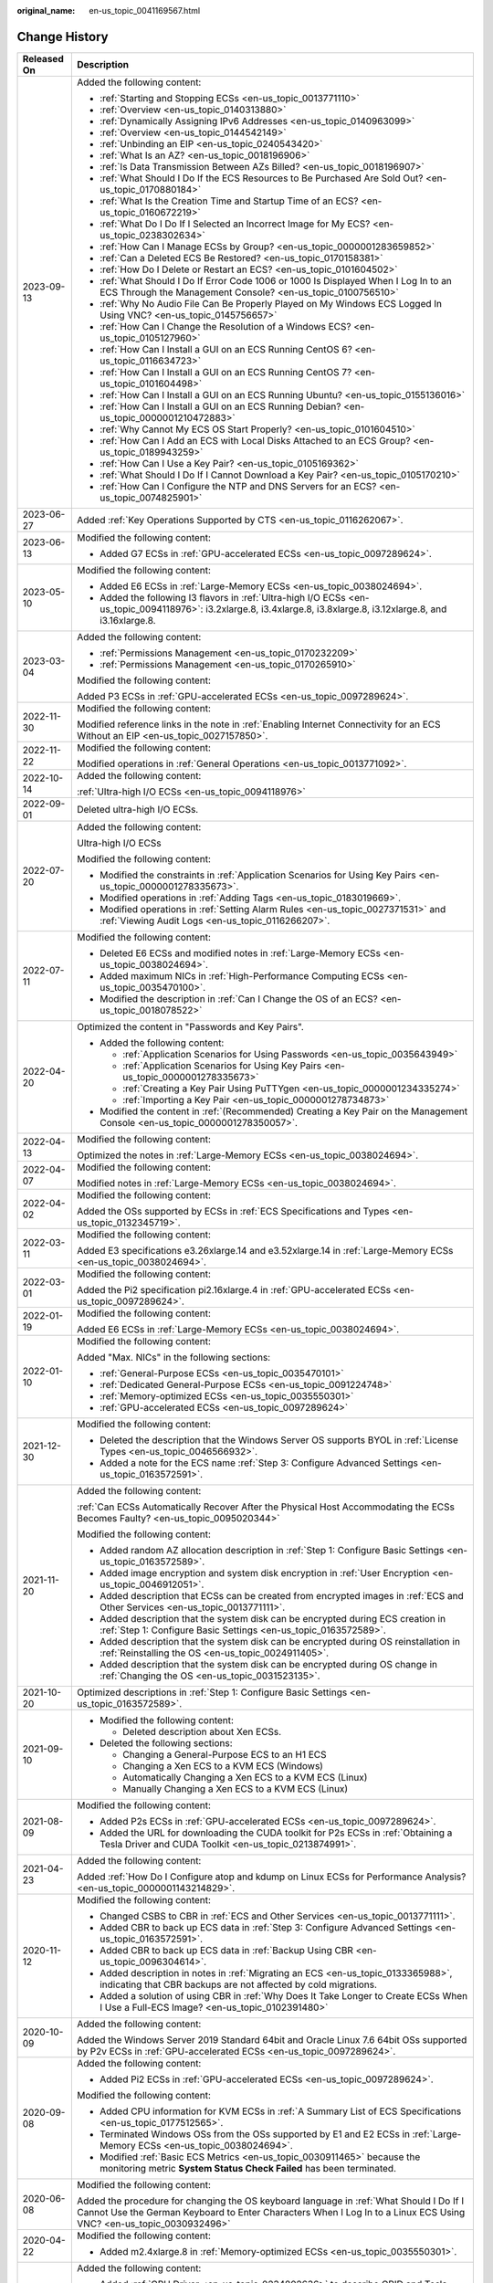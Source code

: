 :original_name: en-us_topic_0041169567.html

.. _en-us_topic_0041169567:

Change History
==============

+-----------------------------------+--------------------------------------------------------------------------------------------------------------------------------------------------------------------------------------------------------------------------------------------------------------------------------------+
| Released On                       | Description                                                                                                                                                                                                                                                                          |
+===================================+======================================================================================================================================================================================================================================================================================+
| 2023-09-13                        | Added the following content:                                                                                                                                                                                                                                                         |
|                                   |                                                                                                                                                                                                                                                                                      |
|                                   | -  :ref:`Starting and Stopping ECSs <en-us_topic_0013771110>`                                                                                                                                                                                                                        |
|                                   | -  :ref:`Overview <en-us_topic_0140313880>`                                                                                                                                                                                                                                          |
|                                   | -  :ref:`Dynamically Assigning IPv6 Addresses <en-us_topic_0140963099>`                                                                                                                                                                                                              |
|                                   | -  :ref:`Overview <en-us_topic_0144542149>`                                                                                                                                                                                                                                          |
|                                   | -  :ref:`Unbinding an EIP <en-us_topic_0240543420>`                                                                                                                                                                                                                                  |
|                                   | -  :ref:`What Is an AZ? <en-us_topic_0018196906>`                                                                                                                                                                                                                                    |
|                                   | -  :ref:`Is Data Transmission Between AZs Billed? <en-us_topic_0018196907>`                                                                                                                                                                                                          |
|                                   | -  :ref:`What Should I Do If the ECS Resources to Be Purchased Are Sold Out? <en-us_topic_0170880184>`                                                                                                                                                                               |
|                                   | -  :ref:`What Is the Creation Time and Startup Time of an ECS? <en-us_topic_0160672219>`                                                                                                                                                                                             |
|                                   | -  :ref:`What Do I Do If I Selected an Incorrect Image for My ECS? <en-us_topic_0238302634>`                                                                                                                                                                                         |
|                                   | -  :ref:`How Can I Manage ECSs by Group? <en-us_topic_0000001283659852>`                                                                                                                                                                                                             |
|                                   | -  :ref:`Can a Deleted ECS Be Restored? <en-us_topic_0170158381>`                                                                                                                                                                                                                    |
|                                   | -  :ref:`How Do I Delete or Restart an ECS? <en-us_topic_0101604502>`                                                                                                                                                                                                                |
|                                   | -  :ref:`What Should I Do If Error Code 1006 or 1000 Is Displayed When I Log In to an ECS Through the Management Console? <en-us_topic_0100756510>`                                                                                                                                  |
|                                   | -  :ref:`Why No Audio File Can Be Properly Played on My Windows ECS Logged In Using VNC? <en-us_topic_0145756657>`                                                                                                                                                                   |
|                                   | -  :ref:`How Can I Change the Resolution of a Windows ECS? <en-us_topic_0105127960>`                                                                                                                                                                                                 |
|                                   | -  :ref:`How Can I Install a GUI on an ECS Running CentOS 6? <en-us_topic_0116634723>`                                                                                                                                                                                               |
|                                   | -  :ref:`How Can I Install a GUI on an ECS Running CentOS 7? <en-us_topic_0101604498>`                                                                                                                                                                                               |
|                                   | -  :ref:`How Can I Install a GUI on an ECS Running Ubuntu? <en-us_topic_0155136016>`                                                                                                                                                                                                 |
|                                   | -  :ref:`How Can I Install a GUI on an ECS Running Debian? <en-us_topic_0000001210472883>`                                                                                                                                                                                           |
|                                   | -  :ref:`Why Cannot My ECS OS Start Properly? <en-us_topic_0101604510>`                                                                                                                                                                                                              |
|                                   | -  :ref:`How Can I Add an ECS with Local Disks Attached to an ECS Group? <en-us_topic_0189943259>`                                                                                                                                                                                   |
|                                   | -  :ref:`How Can I Use a Key Pair? <en-us_topic_0105169362>`                                                                                                                                                                                                                         |
|                                   | -  :ref:`What Should I Do If I Cannot Download a Key Pair? <en-us_topic_0105170210>`                                                                                                                                                                                                 |
|                                   | -  :ref:`How Can I Configure the NTP and DNS Servers for an ECS? <en-us_topic_0074825901>`                                                                                                                                                                                           |
+-----------------------------------+--------------------------------------------------------------------------------------------------------------------------------------------------------------------------------------------------------------------------------------------------------------------------------------+
| 2023-06-27                        | Added :ref:`Key Operations Supported by CTS <en-us_topic_0116262067>`.                                                                                                                                                                                                               |
+-----------------------------------+--------------------------------------------------------------------------------------------------------------------------------------------------------------------------------------------------------------------------------------------------------------------------------------+
| 2023-06-13                        | Modified the following content:                                                                                                                                                                                                                                                      |
|                                   |                                                                                                                                                                                                                                                                                      |
|                                   | -  Added G7 ECSs in :ref:`GPU-accelerated ECSs <en-us_topic_0097289624>`.                                                                                                                                                                                                            |
+-----------------------------------+--------------------------------------------------------------------------------------------------------------------------------------------------------------------------------------------------------------------------------------------------------------------------------------+
| 2023-05-10                        | Modified the following content:                                                                                                                                                                                                                                                      |
|                                   |                                                                                                                                                                                                                                                                                      |
|                                   | -  Added E6 ECSs in :ref:`Large-Memory ECSs <en-us_topic_0038024694>`.                                                                                                                                                                                                               |
|                                   | -  Added the following I3 flavors in :ref:`Ultra-high I/O ECSs <en-us_topic_0094118976>`: i3.2xlarge.8, i3.4xlarge.8, i3.8xlarge.8, i3.12xlarge.8, and i3.16xlarge.8.                                                                                                                |
+-----------------------------------+--------------------------------------------------------------------------------------------------------------------------------------------------------------------------------------------------------------------------------------------------------------------------------------+
| 2023-03-04                        | Added the following content:                                                                                                                                                                                                                                                         |
|                                   |                                                                                                                                                                                                                                                                                      |
|                                   | -  :ref:`Permissions Management <en-us_topic_0170232209>`                                                                                                                                                                                                                            |
|                                   | -  :ref:`Permissions Management <en-us_topic_0170265910>`                                                                                                                                                                                                                            |
|                                   |                                                                                                                                                                                                                                                                                      |
|                                   | Modified the following content:                                                                                                                                                                                                                                                      |
|                                   |                                                                                                                                                                                                                                                                                      |
|                                   | Added P3 ECSs in :ref:`GPU-accelerated ECSs <en-us_topic_0097289624>`.                                                                                                                                                                                                               |
+-----------------------------------+--------------------------------------------------------------------------------------------------------------------------------------------------------------------------------------------------------------------------------------------------------------------------------------+
| 2022-11-30                        | Modified the following content:                                                                                                                                                                                                                                                      |
|                                   |                                                                                                                                                                                                                                                                                      |
|                                   | Modified reference links in the note in :ref:`Enabling Internet Connectivity for an ECS Without an EIP <en-us_topic_0027157850>`.                                                                                                                                                    |
+-----------------------------------+--------------------------------------------------------------------------------------------------------------------------------------------------------------------------------------------------------------------------------------------------------------------------------------+
| 2022-11-22                        | Modified the following content:                                                                                                                                                                                                                                                      |
|                                   |                                                                                                                                                                                                                                                                                      |
|                                   | Modified operations in :ref:`General Operations <en-us_topic_0013771092>`.                                                                                                                                                                                                           |
+-----------------------------------+--------------------------------------------------------------------------------------------------------------------------------------------------------------------------------------------------------------------------------------------------------------------------------------+
| 2022-10-14                        | Added the following content:                                                                                                                                                                                                                                                         |
|                                   |                                                                                                                                                                                                                                                                                      |
|                                   | :ref:`Ultra-high I/O ECSs <en-us_topic_0094118976>`                                                                                                                                                                                                                                  |
+-----------------------------------+--------------------------------------------------------------------------------------------------------------------------------------------------------------------------------------------------------------------------------------------------------------------------------------+
| 2022-09-01                        | Deleted ultra-high I/O ECSs.                                                                                                                                                                                                                                                         |
+-----------------------------------+--------------------------------------------------------------------------------------------------------------------------------------------------------------------------------------------------------------------------------------------------------------------------------------+
| 2022-07-20                        | Added the following content:                                                                                                                                                                                                                                                         |
|                                   |                                                                                                                                                                                                                                                                                      |
|                                   | Ultra-high I/O ECSs                                                                                                                                                                                                                                                                  |
|                                   |                                                                                                                                                                                                                                                                                      |
|                                   | Modified the following content:                                                                                                                                                                                                                                                      |
|                                   |                                                                                                                                                                                                                                                                                      |
|                                   | -  Modified the constraints in :ref:`Application Scenarios for Using Key Pairs <en-us_topic_0000001278335673>`.                                                                                                                                                                      |
|                                   | -  Modified operations in :ref:`Adding Tags <en-us_topic_0183019669>`.                                                                                                                                                                                                               |
|                                   | -  Modified operations in :ref:`Setting Alarm Rules <en-us_topic_0027371531>` and :ref:`Viewing Audit Logs <en-us_topic_0116266207>`.                                                                                                                                                |
+-----------------------------------+--------------------------------------------------------------------------------------------------------------------------------------------------------------------------------------------------------------------------------------------------------------------------------------+
| 2022-07-11                        | Modified the following content:                                                                                                                                                                                                                                                      |
|                                   |                                                                                                                                                                                                                                                                                      |
|                                   | -  Deleted E6 ECSs and modified notes in :ref:`Large-Memory ECSs <en-us_topic_0038024694>`.                                                                                                                                                                                          |
|                                   | -  Added maximum NICs in :ref:`High-Performance Computing ECSs <en-us_topic_0035470100>`.                                                                                                                                                                                            |
|                                   | -  Modified the description in :ref:`Can I Change the OS of an ECS? <en-us_topic_0018078522>`                                                                                                                                                                                        |
+-----------------------------------+--------------------------------------------------------------------------------------------------------------------------------------------------------------------------------------------------------------------------------------------------------------------------------------+
| 2022-04-20                        | Optimized the content in "Passwords and Key Pairs".                                                                                                                                                                                                                                  |
|                                   |                                                                                                                                                                                                                                                                                      |
|                                   | -  Added the following content:                                                                                                                                                                                                                                                      |
|                                   |                                                                                                                                                                                                                                                                                      |
|                                   |    -  :ref:`Application Scenarios for Using Passwords <en-us_topic_0035643949>`                                                                                                                                                                                                      |
|                                   |    -  :ref:`Application Scenarios for Using Key Pairs <en-us_topic_0000001278335673>`                                                                                                                                                                                                |
|                                   |    -  :ref:`Creating a Key Pair Using PuTTYgen <en-us_topic_0000001234335274>`                                                                                                                                                                                                       |
|                                   |    -  :ref:`Importing a Key Pair <en-us_topic_0000001278734873>`                                                                                                                                                                                                                     |
|                                   |                                                                                                                                                                                                                                                                                      |
|                                   | -  Modified the content in :ref:`(Recommended) Creating a Key Pair on the Management Console <en-us_topic_0000001278350057>`.                                                                                                                                                        |
+-----------------------------------+--------------------------------------------------------------------------------------------------------------------------------------------------------------------------------------------------------------------------------------------------------------------------------------+
| 2022-04-13                        | Modified the following content:                                                                                                                                                                                                                                                      |
|                                   |                                                                                                                                                                                                                                                                                      |
|                                   | Optimized the notes in :ref:`Large-Memory ECSs <en-us_topic_0038024694>`.                                                                                                                                                                                                            |
+-----------------------------------+--------------------------------------------------------------------------------------------------------------------------------------------------------------------------------------------------------------------------------------------------------------------------------------+
| 2022-04-07                        | Modified the following content:                                                                                                                                                                                                                                                      |
|                                   |                                                                                                                                                                                                                                                                                      |
|                                   | Modified notes in :ref:`Large-Memory ECSs <en-us_topic_0038024694>`.                                                                                                                                                                                                                 |
+-----------------------------------+--------------------------------------------------------------------------------------------------------------------------------------------------------------------------------------------------------------------------------------------------------------------------------------+
| 2022-04-02                        | Modified the following content:                                                                                                                                                                                                                                                      |
|                                   |                                                                                                                                                                                                                                                                                      |
|                                   | Added the OSs supported by ECSs in :ref:`ECS Specifications and Types <en-us_topic_0132345719>`.                                                                                                                                                                                     |
+-----------------------------------+--------------------------------------------------------------------------------------------------------------------------------------------------------------------------------------------------------------------------------------------------------------------------------------+
| 2022-03-11                        | Modified the following content:                                                                                                                                                                                                                                                      |
|                                   |                                                                                                                                                                                                                                                                                      |
|                                   | Added E3 specifications e3.26xlarge.14 and e3.52xlarge.14 in :ref:`Large-Memory ECSs <en-us_topic_0038024694>`.                                                                                                                                                                      |
+-----------------------------------+--------------------------------------------------------------------------------------------------------------------------------------------------------------------------------------------------------------------------------------------------------------------------------------+
| 2022-03-01                        | Modified the following content:                                                                                                                                                                                                                                                      |
|                                   |                                                                                                                                                                                                                                                                                      |
|                                   | Added the Pi2 specification pi2.16xlarge.4 in :ref:`GPU-accelerated ECSs <en-us_topic_0097289624>`.                                                                                                                                                                                  |
+-----------------------------------+--------------------------------------------------------------------------------------------------------------------------------------------------------------------------------------------------------------------------------------------------------------------------------------+
| 2022-01-19                        | Modified the following content:                                                                                                                                                                                                                                                      |
|                                   |                                                                                                                                                                                                                                                                                      |
|                                   | Added E6 ECSs in :ref:`Large-Memory ECSs <en-us_topic_0038024694>`.                                                                                                                                                                                                                  |
+-----------------------------------+--------------------------------------------------------------------------------------------------------------------------------------------------------------------------------------------------------------------------------------------------------------------------------------+
| 2022-01-10                        | Modified the following content:                                                                                                                                                                                                                                                      |
|                                   |                                                                                                                                                                                                                                                                                      |
|                                   | Added "Max. NICs" in the following sections:                                                                                                                                                                                                                                         |
|                                   |                                                                                                                                                                                                                                                                                      |
|                                   | -  :ref:`General-Purpose ECSs <en-us_topic_0035470101>`                                                                                                                                                                                                                              |
|                                   | -  :ref:`Dedicated General-Purpose ECSs <en-us_topic_0091224748>`                                                                                                                                                                                                                    |
|                                   | -  :ref:`Memory-optimized ECSs <en-us_topic_0035550301>`                                                                                                                                                                                                                             |
|                                   | -  :ref:`GPU-accelerated ECSs <en-us_topic_0097289624>`                                                                                                                                                                                                                              |
+-----------------------------------+--------------------------------------------------------------------------------------------------------------------------------------------------------------------------------------------------------------------------------------------------------------------------------------+
| 2021-12-30                        | Modified the following content:                                                                                                                                                                                                                                                      |
|                                   |                                                                                                                                                                                                                                                                                      |
|                                   | -  Deleted the description that the Windows Server OS supports BYOL in :ref:`License Types <en-us_topic_0046566932>`.                                                                                                                                                                |
|                                   | -  Added a note for the ECS name :ref:`Step 3: Configure Advanced Settings <en-us_topic_0163572591>`.                                                                                                                                                                                |
+-----------------------------------+--------------------------------------------------------------------------------------------------------------------------------------------------------------------------------------------------------------------------------------------------------------------------------------+
| 2021-11-20                        | Added the following content:                                                                                                                                                                                                                                                         |
|                                   |                                                                                                                                                                                                                                                                                      |
|                                   | :ref:`Can ECSs Automatically Recover After the Physical Host Accommodating the ECSs Becomes Faulty? <en-us_topic_0095020344>`                                                                                                                                                        |
|                                   |                                                                                                                                                                                                                                                                                      |
|                                   | Modified the following content:                                                                                                                                                                                                                                                      |
|                                   |                                                                                                                                                                                                                                                                                      |
|                                   | -  Added random AZ allocation description in :ref:`Step 1: Configure Basic Settings <en-us_topic_0163572589>`.                                                                                                                                                                       |
|                                   | -  Added image encryption and system disk encryption in :ref:`User Encryption <en-us_topic_0046912051>`.                                                                                                                                                                             |
|                                   | -  Added description that ECSs can be created from encrypted images in :ref:`ECS and Other Services <en-us_topic_0013771111>`.                                                                                                                                                       |
|                                   | -  Added description that the system disk can be encrypted during ECS creation in :ref:`Step 1: Configure Basic Settings <en-us_topic_0163572589>`.                                                                                                                                  |
|                                   | -  Added description that the system disk can be encrypted during OS reinstallation in :ref:`Reinstalling the OS <en-us_topic_0024911405>`.                                                                                                                                          |
|                                   | -  Added description that the system disk can be encrypted during OS change in :ref:`Changing the OS <en-us_topic_0031523135>`.                                                                                                                                                      |
+-----------------------------------+--------------------------------------------------------------------------------------------------------------------------------------------------------------------------------------------------------------------------------------------------------------------------------------+
| 2021-10-20                        | Optimized descriptions in :ref:`Step 1: Configure Basic Settings <en-us_topic_0163572589>`.                                                                                                                                                                                          |
+-----------------------------------+--------------------------------------------------------------------------------------------------------------------------------------------------------------------------------------------------------------------------------------------------------------------------------------+
| 2021-09-10                        | -  Modified the following content:                                                                                                                                                                                                                                                   |
|                                   |                                                                                                                                                                                                                                                                                      |
|                                   |    -  Deleted description about Xen ECSs.                                                                                                                                                                                                                                            |
|                                   |                                                                                                                                                                                                                                                                                      |
|                                   | -  Deleted the following sections:                                                                                                                                                                                                                                                   |
|                                   |                                                                                                                                                                                                                                                                                      |
|                                   |    -  Changing a General-Purpose ECS to an H1 ECS                                                                                                                                                                                                                                    |
|                                   |    -  Changing a Xen ECS to a KVM ECS (Windows)                                                                                                                                                                                                                                      |
|                                   |    -  Automatically Changing a Xen ECS to a KVM ECS (Linux)                                                                                                                                                                                                                          |
|                                   |    -  Manually Changing a Xen ECS to a KVM ECS (Linux)                                                                                                                                                                                                                               |
+-----------------------------------+--------------------------------------------------------------------------------------------------------------------------------------------------------------------------------------------------------------------------------------------------------------------------------------+
| 2021-08-09                        | Modified the following content:                                                                                                                                                                                                                                                      |
|                                   |                                                                                                                                                                                                                                                                                      |
|                                   | -  Added P2s ECSs in :ref:`GPU-accelerated ECSs <en-us_topic_0097289624>`.                                                                                                                                                                                                           |
|                                   | -  Added the URL for downloading the CUDA toolkit for P2s ECSs in :ref:`Obtaining a Tesla Driver and CUDA Toolkit <en-us_topic_0213874991>`.                                                                                                                                         |
+-----------------------------------+--------------------------------------------------------------------------------------------------------------------------------------------------------------------------------------------------------------------------------------------------------------------------------------+
| 2021-04-23                        | Added the following content:                                                                                                                                                                                                                                                         |
|                                   |                                                                                                                                                                                                                                                                                      |
|                                   | Added :ref:`How Do I Configure atop and kdump on Linux ECSs for Performance Analysis? <en-us_topic_0000001143214829>`.                                                                                                                                                               |
+-----------------------------------+--------------------------------------------------------------------------------------------------------------------------------------------------------------------------------------------------------------------------------------------------------------------------------------+
| 2020-11-12                        | Modified the following content:                                                                                                                                                                                                                                                      |
|                                   |                                                                                                                                                                                                                                                                                      |
|                                   | -  Changed CSBS to CBR in :ref:`ECS and Other Services <en-us_topic_0013771111>`.                                                                                                                                                                                                    |
|                                   | -  Added CBR to back up ECS data in :ref:`Step 3: Configure Advanced Settings <en-us_topic_0163572591>`.                                                                                                                                                                             |
|                                   | -  Added CBR to back up ECS data in :ref:`Backup Using CBR <en-us_topic_0096304614>`.                                                                                                                                                                                                |
|                                   | -  Added description in notes in :ref:`Migrating an ECS <en-us_topic_0133365988>`, indicating that CBR backups are not affected by cold migrations.                                                                                                                                  |
|                                   | -  Added a solution of using CBR in :ref:`Why Does It Take Longer to Create ECSs When I Use a Full-ECS Image? <en-us_topic_0102391480>`                                                                                                                                              |
+-----------------------------------+--------------------------------------------------------------------------------------------------------------------------------------------------------------------------------------------------------------------------------------------------------------------------------------+
| 2020-10-09                        | Added the following content:                                                                                                                                                                                                                                                         |
|                                   |                                                                                                                                                                                                                                                                                      |
|                                   | Added the Windows Server 2019 Standard 64bit and Oracle Linux 7.6 64bit OSs supported by P2v ECSs in :ref:`GPU-accelerated ECSs <en-us_topic_0097289624>`.                                                                                                                           |
+-----------------------------------+--------------------------------------------------------------------------------------------------------------------------------------------------------------------------------------------------------------------------------------------------------------------------------------+
| 2020-09-08                        | Added the following content:                                                                                                                                                                                                                                                         |
|                                   |                                                                                                                                                                                                                                                                                      |
|                                   | -  Added Pi2 ECSs in :ref:`GPU-accelerated ECSs <en-us_topic_0097289624>`.                                                                                                                                                                                                           |
|                                   |                                                                                                                                                                                                                                                                                      |
|                                   | Modified the following content:                                                                                                                                                                                                                                                      |
|                                   |                                                                                                                                                                                                                                                                                      |
|                                   | -  Added CPU information for KVM ECSs in :ref:`A Summary List of ECS Specifications <en-us_topic_0177512565>`.                                                                                                                                                                       |
|                                   | -  Terminated Windows OSs from the OSs supported by E1 and E2 ECSs in :ref:`Large-Memory ECSs <en-us_topic_0038024694>`.                                                                                                                                                             |
|                                   | -  Modified :ref:`Basic ECS Metrics <en-us_topic_0030911465>` because the monitoring metric **System Status Check Failed** has been terminated.                                                                                                                                      |
+-----------------------------------+--------------------------------------------------------------------------------------------------------------------------------------------------------------------------------------------------------------------------------------------------------------------------------------+
| 2020-06-08                        | Modified the following content:                                                                                                                                                                                                                                                      |
|                                   |                                                                                                                                                                                                                                                                                      |
|                                   | Added the procedure for changing the OS keyboard language in :ref:`What Should I Do If I Cannot Use the German Keyboard to Enter Characters When I Log In to a Linux ECS Using VNC? <en-us_topic_0030932496>`                                                                        |
+-----------------------------------+--------------------------------------------------------------------------------------------------------------------------------------------------------------------------------------------------------------------------------------------------------------------------------------+
| 2020-04-22                        | Modified the following content:                                                                                                                                                                                                                                                      |
|                                   |                                                                                                                                                                                                                                                                                      |
|                                   | -  Added m2.4xlarge.8 in :ref:`Memory-optimized ECSs <en-us_topic_0035550301>`.                                                                                                                                                                                                      |
+-----------------------------------+--------------------------------------------------------------------------------------------------------------------------------------------------------------------------------------------------------------------------------------------------------------------------------------+
| 2020-03-30                        | Added the following content:                                                                                                                                                                                                                                                         |
|                                   |                                                                                                                                                                                                                                                                                      |
|                                   | -  Added :ref:`GPU Driver <en-us_topic_0234802636>` to describe GRID and Tesla drivers.                                                                                                                                                                                              |
|                                   |                                                                                                                                                                                                                                                                                      |
|                                   | Modified the following content:                                                                                                                                                                                                                                                      |
|                                   |                                                                                                                                                                                                                                                                                      |
|                                   | -  Optimized the operations for installing a Tesla driver and CUDA toolkit in :ref:`Installing a Tesla Driver and CUDA Toolkit on a GPU-accelerated ECS <en-us_topic_0149470468>`.                                                                                                   |
|                                   | -  Terminated the sections of installing a NVIDIA GPU driver and CUDA toolkit on P1, P2, and P2v ECSs and added :ref:`Installing a Tesla Driver and CUDA Toolkit on a GPU-accelerated ECS <en-us_topic_0149470468>` for installation.                                                |
+-----------------------------------+--------------------------------------------------------------------------------------------------------------------------------------------------------------------------------------------------------------------------------------------------------------------------------------+
| 2019-12-26                        | Added the following content:                                                                                                                                                                                                                                                         |
|                                   |                                                                                                                                                                                                                                                                                      |
|                                   | -  Added C4 series in :ref:`Dedicated General-Purpose ECSs <en-us_topic_0091224748>`.                                                                                                                                                                                                |
|                                   | -  Added M4 series in :ref:`Memory-optimized ECSs <en-us_topic_0035550301>`.                                                                                                                                                                                                         |
|                                   | -  Added newly released E3 ECSs in :ref:`Large-Memory ECSs <en-us_topic_0038024694>`.                                                                                                                                                                                                |
|                                   | -  Added G6 ECSs in :ref:`GPU-accelerated ECSs <en-us_topic_0097289624>`.                                                                                                                                                                                                            |
|                                   | -  Added P2v ECSs in :ref:`GPU-accelerated ECSs <en-us_topic_0097289624>`.                                                                                                                                                                                                           |
|                                   | -  Added :ref:`Installing a Tesla Driver and CUDA Toolkit on a GPU-accelerated ECS <en-us_topic_0149470468>`.                                                                                                                                                                        |
|                                   |                                                                                                                                                                                                                                                                                      |
|                                   | Modified the following content:                                                                                                                                                                                                                                                      |
|                                   |                                                                                                                                                                                                                                                                                      |
|                                   | -  Changing a Xen ECS to a KVM ECS (Windows)                                                                                                                                                                                                                                         |
+-----------------------------------+--------------------------------------------------------------------------------------------------------------------------------------------------------------------------------------------------------------------------------------------------------------------------------------+
| 2019-03-13                        | Modified the following content:                                                                                                                                                                                                                                                      |
|                                   |                                                                                                                                                                                                                                                                                      |
|                                   | -  Deleted E3 ECSs in :ref:`Large-Memory ECSs <en-us_topic_0038024694>` because they have been terminated.                                                                                                                                                                           |
|                                   | -  Deleted "FPGA-accelerated ECSs" because such ECSs have been terminated.                                                                                                                                                                                                           |
+-----------------------------------+--------------------------------------------------------------------------------------------------------------------------------------------------------------------------------------------------------------------------------------------------------------------------------------+
| 2019-03-06                        | Modified the following content:                                                                                                                                                                                                                                                      |
|                                   |                                                                                                                                                                                                                                                                                      |
|                                   | -  Deleted metadata types that are not supported in :ref:`Obtaining Metadata <en-us_topic_0042400609>`.                                                                                                                                                                              |
|                                   | -  Added use restrictions in :ref:`Passing User Data to ECSs <en-us_topic_0032380449>`.                                                                                                                                                                                              |
+-----------------------------------+--------------------------------------------------------------------------------------------------------------------------------------------------------------------------------------------------------------------------------------------------------------------------------------+
| 2019-03-05                        | Deleted the following content:                                                                                                                                                                                                                                                       |
|                                   |                                                                                                                                                                                                                                                                                      |
|                                   | -  Deleted FAQ "Why Are Certain Flavor Quotas Separately Displayed on the Quota Page?"                                                                                                                                                                                               |
|                                   | -  Deleted description of separately displayed quotas in :ref:`Quota Adjustment <en-us_topic_0000001210881033>`.                                                                                                                                                                     |
+-----------------------------------+--------------------------------------------------------------------------------------------------------------------------------------------------------------------------------------------------------------------------------------------------------------------------------------+
| 2019-03-04                        | Modified the following content:                                                                                                                                                                                                                                                      |
|                                   |                                                                                                                                                                                                                                                                                      |
|                                   | -  Modified the figure for ECS login modes in :ref:`Logging In to an ECS <en-us_topic_0092494193>`.                                                                                                                                                                                  |
|                                   | -  Modified the flowchart in sections "Changing a Xen ECS to a KVM ECS (Windows)" and "Automatically Changing a Xen ECS to a KVM ECS (Linux)".                                                                                                                                       |
+-----------------------------------+--------------------------------------------------------------------------------------------------------------------------------------------------------------------------------------------------------------------------------------------------------------------------------------+
| 2019-02-25                        | Modified the following content:                                                                                                                                                                                                                                                      |
|                                   |                                                                                                                                                                                                                                                                                      |
|                                   | -  Adjusted the format of information display for the step "(Optional) Select the check box to confirm the ECS configuration" in :ref:`General Operations <en-us_topic_0013771092>`.                                                                                                 |
+-----------------------------------+--------------------------------------------------------------------------------------------------------------------------------------------------------------------------------------------------------------------------------------------------------------------------------------+
| 2019-02-22                        | Modified the following content:                                                                                                                                                                                                                                                      |
|                                   |                                                                                                                                                                                                                                                                                      |
|                                   | -  Added operation limitations after the ECS state changes from **Creating** to **Running** in :ref:`Creating an ECS <en-us_topic_0021831611>`.                                                                                                                                      |
+-----------------------------------+--------------------------------------------------------------------------------------------------------------------------------------------------------------------------------------------------------------------------------------------------------------------------------------+
| 2019-02-18                        | Added the following content:                                                                                                                                                                                                                                                         |
|                                   |                                                                                                                                                                                                                                                                                      |
|                                   | -  :ref:`How Can I Attach a Snapshot-based System Disk to an ECS as Its Data Disk? <en-us_topic_0152643976>`                                                                                                                                                                         |
|                                   |                                                                                                                                                                                                                                                                                      |
|                                   | Modified the following content:                                                                                                                                                                                                                                                      |
|                                   |                                                                                                                                                                                                                                                                                      |
|                                   | -  Why Are Certain Flavor Quotas Separately Displayed on the Quota Page?                                                                                                                                                                                                             |
|                                   | -  Changed the ECS types that support change from Xen to KVM in "Changing a Xen ECS to a KVM ECS (Windows)".                                                                                                                                                                         |
|                                   | -  Changed the ECS types that support changing from Xen to KVM and the command for downloading the driver installation script in "Automatically Changing a Xen ECS to a KVM ECS (Linux)".                                                                                            |
|                                   | -  Added description about the impact on ECS backups and IDs after a cold migration in :ref:`Migrating an ECS <en-us_topic_0133365988>`.                                                                                                                                             |
|                                   | -  Added the information that OTC Tools has been installed for public images in :ref:`Basic ECS Metrics <en-us_topic_0030911465>`.                                                                                                                                                   |
+-----------------------------------+--------------------------------------------------------------------------------------------------------------------------------------------------------------------------------------------------------------------------------------------------------------------------------------+
| 2019-02-13                        | Modified the following content:                                                                                                                                                                                                                                                      |
|                                   |                                                                                                                                                                                                                                                                                      |
|                                   | Added EulerOS and SUSE 11 to the OSs that support automatic script operations in "Automatically Changing a Xen ECS to a KVM ECS (Linux)".                                                                                                                                            |
+-----------------------------------+--------------------------------------------------------------------------------------------------------------------------------------------------------------------------------------------------------------------------------------------------------------------------------------+
| 2019-02-12                        | Modified the following content:                                                                                                                                                                                                                                                      |
|                                   |                                                                                                                                                                                                                                                                                      |
|                                   | -  Changed the URL for downloading the PV driver and UVP VMTools in "Changing a Xen ECS to a KVM ECS (Windows)".                                                                                                                                                                     |
|                                   | -  Changed the URL for downloading the script in "Automatically Changing a Xen ECS to a KVM ECS (Linux)".                                                                                                                                                                            |
+-----------------------------------+--------------------------------------------------------------------------------------------------------------------------------------------------------------------------------------------------------------------------------------------------------------------------------------+
| 2019-02-03                        | Modified the following content:                                                                                                                                                                                                                                                      |
|                                   |                                                                                                                                                                                                                                                                                      |
|                                   | -  Moved C3 ECSs to :ref:`Dedicated General-Purpose ECSs <en-us_topic_0091224748>`.                                                                                                                                                                                                  |
+-----------------------------------+--------------------------------------------------------------------------------------------------------------------------------------------------------------------------------------------------------------------------------------------------------------------------------------+
| 2019-01-30                        | Added the following content:                                                                                                                                                                                                                                                         |
|                                   |                                                                                                                                                                                                                                                                                      |
|                                   | -  Added the FPGA-accelerated ECS type.                                                                                                                                                                                                                                              |
|                                   | -  Added :ref:`Migrating an ECS <en-us_topic_0133365988>`.                                                                                                                                                                                                                           |
|                                   |                                                                                                                                                                                                                                                                                      |
|                                   | Modified the following content:                                                                                                                                                                                                                                                      |
|                                   |                                                                                                                                                                                                                                                                                      |
|                                   | -  Changed monitoring metric names in :ref:`Basic ECS Metrics <en-us_topic_0030911465>`.                                                                                                                                                                                             |
|                                   |                                                                                                                                                                                                                                                                                      |
|                                   | Deleted the following content:                                                                                                                                                                                                                                                       |
|                                   |                                                                                                                                                                                                                                                                                      |
|                                   | -  Terminated T series of general computing-basic ECSs.                                                                                                                                                                                                                              |
+-----------------------------------+--------------------------------------------------------------------------------------------------------------------------------------------------------------------------------------------------------------------------------------------------------------------------------------+
| 2018-12-30                        | Added the following content:                                                                                                                                                                                                                                                         |
|                                   |                                                                                                                                                                                                                                                                                      |
|                                   | -  Added newly released T series of general computing-basic ECSs.                                                                                                                                                                                                                    |
|                                   |                                                                                                                                                                                                                                                                                      |
|                                   | Modified the following content:                                                                                                                                                                                                                                                      |
|                                   |                                                                                                                                                                                                                                                                                      |
|                                   | -  Added newly released E3 ECSs in :ref:`Large-Memory ECSs <en-us_topic_0038024694>`.                                                                                                                                                                                                |
|                                   | -  Modified description in "Confirm Order" of :ref:`Creating an ECS <en-us_topic_0021831611>`.                                                                                                                                                                                       |
|                                   | -  Modified the **Agency** description in :ref:`Creating an ECS <en-us_topic_0021831611>`.                                                                                                                                                                                           |
|                                   | -  Modified order confirmation operations in :ref:`Creating an ECS <en-us_topic_0021831611>`.                                                                                                                                                                                        |
+-----------------------------------+--------------------------------------------------------------------------------------------------------------------------------------------------------------------------------------------------------------------------------------------------------------------------------------+
| 2018-12-22                        | Modified the following content:                                                                                                                                                                                                                                                      |
|                                   |                                                                                                                                                                                                                                                                                      |
|                                   | -  Added DeH parameter description in :ref:`Creating an ECS <en-us_topic_0021831611>`.                                                                                                                                                                                               |
|                                   | -  Modified the flowchart and follow-up operations in "Changing a Xen ECS to a KVM ECS (Windows)".                                                                                                                                                                                   |
|                                   | -  Modified the flowchart and follow-up operations in "Automatically Changing a Xen ECS to a KVM ECS (Linux)".                                                                                                                                                                       |
|                                   | -  Added UVP in :ref:`Glossary <en-us_topic_0047898078>`.                                                                                                                                                                                                                            |
+-----------------------------------+--------------------------------------------------------------------------------------------------------------------------------------------------------------------------------------------------------------------------------------------------------------------------------------+
| 2018-12-12                        | Modified the following content:                                                                                                                                                                                                                                                      |
|                                   |                                                                                                                                                                                                                                                                                      |
|                                   | -  Added description in :ref:`GPU-accelerated ECSs <en-us_topic_0097289624>` because P1 and P2 ECSs do not support automatic recovery.                                                                                                                                               |
|                                   | -  :ref:`(Optional) Configuring Mapping Between Hostnames and IP Addresses <en-us_topic_0074752335>`                                                                                                                                                                                 |
|                                   | -  Installing a NVIDIA GPU Driver and CUDA Toolkit on a P1 ECS                                                                                                                                                                                                                       |
|                                   | -  Installing a NVIDIA GPU Driver and CUDA Toolkit on a P2 ECS                                                                                                                                                                                                                       |
+-----------------------------------+--------------------------------------------------------------------------------------------------------------------------------------------------------------------------------------------------------------------------------------------------------------------------------------+
| 2018-12-10                        | Added the following content:                                                                                                                                                                                                                                                         |
|                                   |                                                                                                                                                                                                                                                                                      |
|                                   | -  Changing a Xen ECS to a KVM ECS (Windows)                                                                                                                                                                                                                                         |
|                                   | -  Automatically Changing a Xen ECS to a KVM ECS (Linux)                                                                                                                                                                                                                             |
|                                   |                                                                                                                                                                                                                                                                                      |
|                                   | Modified the following content:                                                                                                                                                                                                                                                      |
|                                   |                                                                                                                                                                                                                                                                                      |
|                                   | -  Adjusted the structure of the document.                                                                                                                                                                                                                                           |
|                                   | -  Modified the procedure for creating an ECS in :ref:`Getting Started <en-us_topic_0013771105>`.                                                                                                                                                                                    |
+-----------------------------------+--------------------------------------------------------------------------------------------------------------------------------------------------------------------------------------------------------------------------------------------------------------------------------------+
| 2018-11-22                        | KVM ECSs support automatic recovery.                                                                                                                                                                                                                                                 |
|                                   |                                                                                                                                                                                                                                                                                      |
|                                   | Added the following content:                                                                                                                                                                                                                                                         |
|                                   |                                                                                                                                                                                                                                                                                      |
|                                   | -  Automatically Recovering ECSs                                                                                                                                                                                                                                                     |
|                                   |                                                                                                                                                                                                                                                                                      |
|                                   | Modified the following content:                                                                                                                                                                                                                                                      |
|                                   |                                                                                                                                                                                                                                                                                      |
|                                   | -  :ref:`Creating an ECS <en-us_topic_0021831611>`                                                                                                                                                                                                                                   |
+-----------------------------------+--------------------------------------------------------------------------------------------------------------------------------------------------------------------------------------------------------------------------------------------------------------------------------------+
| 2018-10-29                        | Added the following content:                                                                                                                                                                                                                                                         |
|                                   |                                                                                                                                                                                                                                                                                      |
|                                   | -  Why Are Certain Flavor Quotas Separately Displayed on the Quota Page?                                                                                                                                                                                                             |
+-----------------------------------+--------------------------------------------------------------------------------------------------------------------------------------------------------------------------------------------------------------------------------------------------------------------------------------+
| 2018-09-30                        | Modified the following content:                                                                                                                                                                                                                                                      |
|                                   |                                                                                                                                                                                                                                                                                      |
|                                   | -  Updated supported images in :ref:`Enabling NIC Multi-Queue <en-us_topic_0058758453>`.                                                                                                                                                                                             |
+-----------------------------------+--------------------------------------------------------------------------------------------------------------------------------------------------------------------------------------------------------------------------------------------------------------------------------------+
| 2018-09-22                        | Modified the following content:                                                                                                                                                                                                                                                      |
|                                   |                                                                                                                                                                                                                                                                                      |
|                                   | -  Optimized descriptions in :ref:`Can I Attach Multiple Disks to an ECS? <en-us_topic_0018073215>`                                                                                                                                                                                  |
+-----------------------------------+--------------------------------------------------------------------------------------------------------------------------------------------------------------------------------------------------------------------------------------------------------------------------------------+
| 2018-08-31                        | Accepted in OTC 3.2.                                                                                                                                                                                                                                                                 |
+-----------------------------------+--------------------------------------------------------------------------------------------------------------------------------------------------------------------------------------------------------------------------------------------------------------------------------------+
| 2018-08-17                        | Added the following content:                                                                                                                                                                                                                                                         |
|                                   |                                                                                                                                                                                                                                                                                      |
|                                   | -  :ref:`Quota Adjustment <en-us_topic_0000001210881033>`                                                                                                                                                                                                                            |
|                                   |                                                                                                                                                                                                                                                                                      |
|                                   | Modified the following content:                                                                                                                                                                                                                                                      |
|                                   |                                                                                                                                                                                                                                                                                      |
|                                   | -  Added newly released E3 ECSs in :ref:`ECS Types <en-us_topic_0035470096>` and :ref:`Large-Memory ECSs <en-us_topic_0038024694>`.                                                                                                                                                  |
|                                   | -  Modified description in :ref:`Can I Attach Multiple Disks to an ECS? <en-us_topic_0018073215>`, allowing an ECS to have up to 60 attached disks.                                                                                                                                  |
|                                   | -  Added the procedure for restarting the ECS in :ref:`How Can I Enable Virtual Memory on a Windows ECS? <en-us_topic_0120795802>`                                                                                                                                                   |
+-----------------------------------+--------------------------------------------------------------------------------------------------------------------------------------------------------------------------------------------------------------------------------------------------------------------------------------+
| 2018-07-31                        | Added the following content:                                                                                                                                                                                                                                                         |
|                                   |                                                                                                                                                                                                                                                                                      |
|                                   | -  :ref:`Changing the Login Password on an ECS <en-us_topic_0122627689>`                                                                                                                                                                                                             |
|                                   | -  Supported advanced disk enablement.                                                                                                                                                                                                                                               |
|                                   | -  :ref:`What Should I Do If Cloud-Init Does Not Work After Python Is Upgraded? <en-us_topic_0118224527>`                                                                                                                                                                            |
|                                   | -  :ref:`Why Does the System Display Error Code 0x112f When I Log In to a Windows ECS? <en-us_topic_0120795668>`                                                                                                                                                                     |
|                                   | -  :ref:`How Can I Enable Virtual Memory on a Windows ECS? <en-us_topic_0120795802>`                                                                                                                                                                                                 |
|                                   |                                                                                                                                                                                                                                                                                      |
|                                   | Modified the following content:                                                                                                                                                                                                                                                      |
|                                   |                                                                                                                                                                                                                                                                                      |
|                                   | -  Modified description in :ref:`Large-Memory ECSs <en-us_topic_0038024694>`, :ref:`Disk-intensive ECSs <en-us_topic_0035470099>`, and :ref:`Can I Attach Multiple Disks to an ECS? <en-us_topic_0018073215>`, allowing an ECS to have up to 60 attached disks.                      |
|                                   | -  Modified description in :ref:`Overview <en-us_topic_0092499768>`, allowing the tags added during ECS creation to be automatically added to the created EIP and EVS disks.                                                                                                         |
|                                   | -  Modified description in :ref:`Backup Using CBR <en-us_topic_0096304614>` and :ref:`Why Does It Take Longer to Create ECSs When I Use a Full-ECS Image? <en-us_topic_0102391480>` to support full-ECS images.                                                                      |
+-----------------------------------+--------------------------------------------------------------------------------------------------------------------------------------------------------------------------------------------------------------------------------------------------------------------------------------+
| 2018-07-03                        | Modified the following content:                                                                                                                                                                                                                                                      |
|                                   |                                                                                                                                                                                                                                                                                      |
|                                   | -  Added the rules for the device names of the disks mounted to a disk-intensive ECS in :ref:`Attaching an EVS Disk to an ECS <en-us_topic_0096293655>`.                                                                                                                             |
+-----------------------------------+--------------------------------------------------------------------------------------------------------------------------------------------------------------------------------------------------------------------------------------------------------------------------------------+
| 2018-07-01                        | Added the following content:                                                                                                                                                                                                                                                         |
|                                   |                                                                                                                                                                                                                                                                                      |
|                                   | -  :ref:`CTS <en-us_topic_0116266206>`                                                                                                                                                                                                                                               |
|                                   | -  :ref:`How Can I Test Network Performance? <en-us_topic_0115820205>`                                                                                                                                                                                                               |
|                                   | -  :ref:`Why Does an Authentication Failure Occurs After I Attempt to Remotely Log In to a Windows ECS? <en-us_topic_0018339851>`                                                                                                                                                    |
|                                   |                                                                                                                                                                                                                                                                                      |
|                                   | Modified the following content:                                                                                                                                                                                                                                                      |
|                                   |                                                                                                                                                                                                                                                                                      |
|                                   | -  Allowed to export certain ECSs in :ref:`Exporting ECS Information <en-us_topic_0060610074>`.                                                                                                                                                                                      |
|                                   | -  Modified prerequisites in :ref:`Changing the OS <en-us_topic_0031523135>`, allowing you to change the OS of an ECS on which reinstalling the OS failed.                                                                                                                           |
|                                   | -  Modified description in :ref:`Changing a Security Group <en-us_topic_0093492517>`, allowing you to change the security group in the **Operation** column.                                                                                                                         |
+-----------------------------------+--------------------------------------------------------------------------------------------------------------------------------------------------------------------------------------------------------------------------------------------------------------------------------------+
| 2018-06-30                        | Accepted in OTC 3.1.                                                                                                                                                                                                                                                                 |
+-----------------------------------+--------------------------------------------------------------------------------------------------------------------------------------------------------------------------------------------------------------------------------------------------------------------------------------+
| 2018-06-29                        | Modified the following content:                                                                                                                                                                                                                                                      |
|                                   |                                                                                                                                                                                                                                                                                      |
|                                   | -  Terminated the full-ECS image function.                                                                                                                                                                                                                                           |
|                                   | -  Terminated FPGA-accelerated ECSs.                                                                                                                                                                                                                                                 |
+-----------------------------------+--------------------------------------------------------------------------------------------------------------------------------------------------------------------------------------------------------------------------------------------------------------------------------------+
| 2018-06-22                        | Modified *Elastic Cloud Server User Guide 38* according to review comments.                                                                                                                                                                                                          |
+-----------------------------------+--------------------------------------------------------------------------------------------------------------------------------------------------------------------------------------------------------------------------------------------------------------------------------------+
| 2018-06-14                        | Added the following content:                                                                                                                                                                                                                                                         |
|                                   |                                                                                                                                                                                                                                                                                      |
|                                   | -  Allowed to create ECSs using full-ECS images.                                                                                                                                                                                                                                     |
|                                   |                                                                                                                                                                                                                                                                                      |
|                                   | Modified the following content:                                                                                                                                                                                                                                                      |
|                                   |                                                                                                                                                                                                                                                                                      |
|                                   | -  Added description in :ref:`Disk-intensive ECSs <en-us_topic_0035470099>` because D2 ECSs do not support automatic recovery.                                                                                                                                                       |
+-----------------------------------+--------------------------------------------------------------------------------------------------------------------------------------------------------------------------------------------------------------------------------------------------------------------------------------+
| 2018-06-01                        | Modified the following content:                                                                                                                                                                                                                                                      |
|                                   |                                                                                                                                                                                                                                                                                      |
|                                   | -  Modified FPGA-accelerated ECS specifications.                                                                                                                                                                                                                                     |
|                                   | -  Deleted the DSS information.                                                                                                                                                                                                                                                      |
+-----------------------------------+--------------------------------------------------------------------------------------------------------------------------------------------------------------------------------------------------------------------------------------------------------------------------------------+
| 2018-05-23                        | Modified the following content:                                                                                                                                                                                                                                                      |
|                                   |                                                                                                                                                                                                                                                                                      |
|                                   | -  Modified the specifications and functions of FPGA-accelerated ECSs.                                                                                                                                                                                                               |
|                                   | -  Modified the overview, specifications, and functions of D2 ECSs as well as notes on using them in :ref:`Disk-intensive ECSs <en-us_topic_0035470099>`.                                                                                                                            |
|                                   | -  Modified the description of automatic recovery.                                                                                                                                                                                                                                   |
|                                   | -  Added the description of viewing details about failed tasks in :ref:`Viewing Failed Tasks <en-us_topic_0108255889>`.                                                                                                                                                              |
|                                   | -  Added the FPGA, HDK, SDK, AEI, and DPDK terms in :ref:`Glossary <en-us_topic_0047898078>`.                                                                                                                                                                                        |
|                                   | -  Modified the functions of and notes on using P2 ECSs in :ref:`GPU-accelerated ECSs <en-us_topic_0097289624>`.                                                                                                                                                                     |
|                                   | -  Added the OSs supported by P2 ECSs in installing a NVIDIA GPU driver and CUDA toolkit on the P2 ECSs.                                                                                                                                                                             |
|                                   | -  Replaced screenshots in :ref:`How Do I Obtain My Disk Device Name in the ECS OS Using the Device Identifier Provided on the Console? <en-us_topic_0103285575>`                                                                                                                    |
+-----------------------------------+--------------------------------------------------------------------------------------------------------------------------------------------------------------------------------------------------------------------------------------------------------------------------------------+
| 2018-04-28                        | Added the following content:                                                                                                                                                                                                                                                         |
|                                   |                                                                                                                                                                                                                                                                                      |
|                                   | -  Added newly released FPGA-accelerated ECSs.                                                                                                                                                                                                                                       |
|                                   | -  Installing a NVIDIA GPU Driver and CUDA Toolkit on a P2 ECS                                                                                                                                                                                                                       |
|                                   | -  :ref:`Viewing Failed Tasks <en-us_topic_0108255889>`                                                                                                                                                                                                                              |
|                                   |                                                                                                                                                                                                                                                                                      |
|                                   | Modified the following content:                                                                                                                                                                                                                                                      |
|                                   |                                                                                                                                                                                                                                                                                      |
|                                   | -  Added newly released D2 ECSs in :ref:`Disk-intensive ECSs <en-us_topic_0035470099>`.                                                                                                                                                                                              |
|                                   | -  Added newly released P2 ECSs in :ref:`GPU-accelerated ECSs <en-us_topic_0097289624>`.                                                                                                                                                                                             |
|                                   | -  Modified description in :ref:`General Operations <en-us_topic_0013771092>`, allowing you to check whether specifications have been modified.                                                                                                                                      |
|                                   | -  Added description in "Automatically Recovering ECSs", allowing KVM ECSs to support automatic recovery.                                                                                                                                                                            |
+-----------------------------------+--------------------------------------------------------------------------------------------------------------------------------------------------------------------------------------------------------------------------------------------------------------------------------------+
| 2018-03-30                        | Added the following content:                                                                                                                                                                                                                                                         |
|                                   |                                                                                                                                                                                                                                                                                      |
|                                   | -  Added the mapping between device names and disks in :ref:`How Do I Obtain My Disk Device Name in the ECS OS Using the Device Identifier Provided on the Console? <en-us_topic_0103285575>`                                                                                        |
+-----------------------------------+--------------------------------------------------------------------------------------------------------------------------------------------------------------------------------------------------------------------------------------------------------------------------------------+
| 2018-02-07                        | Accepted in OTC 3.0.                                                                                                                                                                                                                                                                 |
+-----------------------------------+--------------------------------------------------------------------------------------------------------------------------------------------------------------------------------------------------------------------------------------------------------------------------------------+
| 2018-02-03                        | Added the following content:                                                                                                                                                                                                                                                         |
|                                   |                                                                                                                                                                                                                                                                                      |
|                                   | -  6.7.2-Changing a General-Purpose ECS to an H1 ECS                                                                                                                                                                                                                                 |
|                                   | -  Installing a NVIDIA GPU Driver and CUDA Toolkit on a P1 ECS                                                                                                                                                                                                                       |
|                                   | -  :ref:`What Can I Do If Switching from a Non-root User to User root Times Out? <en-us_topic_0094801708>`                                                                                                                                                                           |
|                                   | -  :ref:`Why Is the Memory of an ECS Obtained by Running the free Command Inconsistent with the Actual Memory? <en-us_topic_0093153741>`                                                                                                                                             |
|                                   |                                                                                                                                                                                                                                                                                      |
|                                   | Modified the following content:                                                                                                                                                                                                                                                      |
|                                   |                                                                                                                                                                                                                                                                                      |
|                                   | -  Modified the document structure.                                                                                                                                                                                                                                                  |
|                                   | -  Allowed to modify specifications between general-purpose (S1, C1, C2, or M1) ECSs and H1 ECSs in :ref:`General Operations <en-us_topic_0013771092>`.                                                                                                                              |
|                                   | -  Updated the description and screenshots for selecting ECS types during ECS creation because the GUI has been modified.                                                                                                                                                            |
|                                   | -  Modified description in :ref:`Can I Attach Multiple Disks to an ECS? <en-us_topic_0018073215>`, allowing you to attach up to 60 EVS disks to an ECS.                                                                                                                              |
|                                   | -  Modified default configurations during ECS creation in :ref:`Overview <en-us_topic_0092499768>`. Specifically, no built-in tags will be created for an ECS by default.                                                                                                            |
|                                   | -  Added "Follow-up Procedure" in :ref:`General Operations <en-us_topic_0013771092>`.                                                                                                                                                                                                |
+-----------------------------------+--------------------------------------------------------------------------------------------------------------------------------------------------------------------------------------------------------------------------------------------------------------------------------------+
| 2018-01-26                        | Modified the following content:                                                                                                                                                                                                                                                      |
|                                   |                                                                                                                                                                                                                                                                                      |
|                                   | -  Updated certain screenshots in this document.                                                                                                                                                                                                                                     |
|                                   | -  Added notes on using M3 ECSs.                                                                                                                                                                                                                                                     |
+-----------------------------------+--------------------------------------------------------------------------------------------------------------------------------------------------------------------------------------------------------------------------------------------------------------------------------------+
| 2018-01-19                        | Modified the following content:                                                                                                                                                                                                                                                      |
|                                   |                                                                                                                                                                                                                                                                                      |
|                                   | -  :ref:`Why Does the System Display a Question Mark When I Attempt to Obtain Console Logs? <en-us_topic_0088241338>`                                                                                                                                                                |
+-----------------------------------+--------------------------------------------------------------------------------------------------------------------------------------------------------------------------------------------------------------------------------------------------------------------------------------+
| 2017-12-30                        | Added the following content:                                                                                                                                                                                                                                                         |
|                                   |                                                                                                                                                                                                                                                                                      |
|                                   | -  :ref:`How Can I Rectify the Fault That May Occur on a Linux ECS with an NVMe SSD Disk Attached? <en-us_topic_0087622835>`                                                                                                                                                         |
|                                   | -  :ref:`Why Does the System Display a Question Mark When I Attempt to Obtain Console Logs? <en-us_topic_0088241338>`                                                                                                                                                                |
|                                   |                                                                                                                                                                                                                                                                                      |
|                                   | Modified the following content:                                                                                                                                                                                                                                                      |
|                                   |                                                                                                                                                                                                                                                                                      |
|                                   | -  Modified notes in :ref:`Enabling NIC Multi-Queue <en-us_topic_0058758453>`.                                                                                                                                                                                                       |
|                                   | -  Added C3, M3, and P1 ECSs in :ref:`ECS Types <en-us_topic_0035470096>`.                                                                                                                                                                                                           |
|                                   | -  Added the function of creating a disk using DSS resources.                                                                                                                                                                                                                        |
+-----------------------------------+--------------------------------------------------------------------------------------------------------------------------------------------------------------------------------------------------------------------------------------------------------------------------------------+
| 2017-10-27                        | Modified the following content:                                                                                                                                                                                                                                                      |
|                                   |                                                                                                                                                                                                                                                                                      |
|                                   | -  Added computing I, computing II, and memory-optimized first-generation ECS types into the general-purpose ECS type in :ref:`ECS Types <en-us_topic_0035470096>`.                                                                                                                  |
+-----------------------------------+--------------------------------------------------------------------------------------------------------------------------------------------------------------------------------------------------------------------------------------------------------------------------------------+
| 2017-10-18                        | Modified the following content:                                                                                                                                                                                                                                                      |
|                                   |                                                                                                                                                                                                                                                                                      |
|                                   | -  Changed the OSs supported by H2 and Hl1 ECSs in :ref:`High-Performance Computing ECSs <en-us_topic_0035470100>`.                                                                                                                                                                  |
+-----------------------------------+--------------------------------------------------------------------------------------------------------------------------------------------------------------------------------------------------------------------------------------------------------------------------------------+
| 2017-10-06                        | Modified the following content:                                                                                                                                                                                                                                                      |
|                                   |                                                                                                                                                                                                                                                                                      |
|                                   | -  Added constraints on detaching an EVS disk from a running Windows ECS in :ref:`Detaching an EVS Disk from a Running ECS <en-us_topic_0036046828>`.                                                                                                                                |
+-----------------------------------+--------------------------------------------------------------------------------------------------------------------------------------------------------------------------------------------------------------------------------------------------------------------------------------+
| 2017-09-30                        | Added the following content:                                                                                                                                                                                                                                                         |
|                                   |                                                                                                                                                                                                                                                                                      |
|                                   | -  :ref:`(Optional) Configuring Mapping Between Hostnames and IP Addresses <en-us_topic_0074752335>`                                                                                                                                                                                 |
|                                   | -  :ref:`How Can I Adjust System Disk Partitions? <en-us_topic_0076210995>`                                                                                                                                                                                                          |
|                                   | -  :ref:`How Can I Add the Empty Partition of an Expanded System Disk to the End Root Partition Online? <en-us_topic_0078300749>`                                                                                                                                                    |
|                                   | -  :ref:`How Can I Add the Empty Partition of an Expanded System Disk to the Non-end Root Partition Online? <en-us_topic_0078300750>`                                                                                                                                                |
|                                   | -  :ref:`Which ECSs Can Be Attached with SCSI EVS Disks? <en-us_topic_0077938284>`                                                                                                                                                                                                   |
|                                   |                                                                                                                                                                                                                                                                                      |
|                                   | Modified the following content:                                                                                                                                                                                                                                                      |
|                                   |                                                                                                                                                                                                                                                                                      |
|                                   | -  Added S2 ECSs in :ref:`General-Purpose ECSs <en-us_topic_0035470101>`.                                                                                                                                                                                                            |
|                                   | -  Added EVS disk device types in :ref:`EVS Disks <en-us_topic_0030828256>`.                                                                                                                                                                                                         |
|                                   | -  Modified description in :ref:`Reinstalling the OS <en-us_topic_0024911405>` and :ref:`Changing the OS <en-us_topic_0031523135>`, allowing you to inject user data during ECS OS reinstallation or change.                                                                         |
|                                   | -  Modified the description of managing virtual IP addresses in :ref:`General Operations <en-us_topic_0013771092>`.                                                                                                                                                                  |
|                                   | -  Allowed attaching up to 24 EVS disks to an ECS in :ref:`Can I Attach Multiple Disks to an ECS? <en-us_topic_0018073215>`                                                                                                                                                          |
+-----------------------------------+--------------------------------------------------------------------------------------------------------------------------------------------------------------------------------------------------------------------------------------------------------------------------------------+
| 2017-09-18                        | Modified the following content:                                                                                                                                                                                                                                                      |
|                                   |                                                                                                                                                                                                                                                                                      |
|                                   | -  Modified the overview, functions, and notes on using Hl1 ECSs in :ref:`High-Performance Computing ECSs <en-us_topic_0035470100>`.                                                                                                                                                 |
|                                   | -  Modified notes in "Automatically Recovering ECSs".                                                                                                                                                                                                                                |
|                                   | -  Added notes on using tools, such as ibstat in :ref:`How Can I Check Whether the Network Communication Is Normal Between Two ECSs Equipped with an InfiniBand NIC Driver? <en-us_topic_0058747426>`                                                                                |
+-----------------------------------+--------------------------------------------------------------------------------------------------------------------------------------------------------------------------------------------------------------------------------------------------------------------------------------+
| 2017-09-06                        | Modified the following content:                                                                                                                                                                                                                                                      |
|                                   |                                                                                                                                                                                                                                                                                      |
|                                   | -  Modified key description and added an image for the encryption process in :ref:`User Encryption <en-us_topic_0046912051>`.                                                                                                                                                        |
|                                   | -  Added the official website for downloading TightVNC in :ref:`Login Overview <en-us_topic_0013771089>`.                                                                                                                                                                            |
|                                   | -  Added examples for configuring routing policies in :ref:`Can Multiple EIPs Be Bound to an ECS? <en-us_topic_0018073216>`                                                                                                                                                          |
|                                   | -  Added description in :ref:`Will NICs Added to an ECS Start Automatically? <en-us_topic_0025445670>`, indicating that only the NICs added to an ECS running the CentOS 7.0 OS requires manual activation.                                                                          |
|                                   | -  :ref:`What Should I Do If I Cannot Use the German Keyboard to Enter Characters When I Log In to a Linux ECS Using VNC? <en-us_topic_0030932496>`                                                                                                                                  |
+-----------------------------------+--------------------------------------------------------------------------------------------------------------------------------------------------------------------------------------------------------------------------------------------------------------------------------------+
| 2017-08-22                        | Added the following content:                                                                                                                                                                                                                                                         |
|                                   |                                                                                                                                                                                                                                                                                      |
|                                   | -  Added automatic recovery.                                                                                                                                                                                                                                                         |
|                                   |                                                                                                                                                                                                                                                                                      |
|                                   | Modified the following content:                                                                                                                                                                                                                                                      |
|                                   |                                                                                                                                                                                                                                                                                      |
|                                   | -  Modified description, indicating that SCSI EVS disks cannot be added during ECS creation.                                                                                                                                                                                         |
|                                   |                                                                                                                                                                                                                                                                                      |
|                                   | -  Deleted the description of exporting the ECS list.                                                                                                                                                                                                                                |
|                                   | -  Changed the KVM ECS types to H2, M2, and Hl1.                                                                                                                                                                                                                                     |
|                                   | -  Confirmed and modified all issues in this document.                                                                                                                                                                                                                               |
+-----------------------------------+--------------------------------------------------------------------------------------------------------------------------------------------------------------------------------------------------------------------------------------------------------------------------------------+
| 2017-08-11                        | Added the following content:                                                                                                                                                                                                                                                         |
|                                   |                                                                                                                                                                                                                                                                                      |
|                                   | -  Supported the multi-project function in :ref:`Project <en-us_topic_0070518971>`.                                                                                                                                                                                                  |
+-----------------------------------+--------------------------------------------------------------------------------------------------------------------------------------------------------------------------------------------------------------------------------------------------------------------------------------+
| 2017-06-07                        | Modified the following content:                                                                                                                                                                                                                                                      |
|                                   |                                                                                                                                                                                                                                                                                      |
|                                   | -  Modified notes on using H2 ECSs in :ref:`High-Performance Computing ECSs <en-us_topic_0035470100>`.                                                                                                                                                                               |
+-----------------------------------+--------------------------------------------------------------------------------------------------------------------------------------------------------------------------------------------------------------------------------------------------------------------------------------+
| 2017-06-05                        | Modified the following content:                                                                                                                                                                                                                                                      |
|                                   |                                                                                                                                                                                                                                                                                      |
|                                   | -  Added the description of built-in tags in :ref:`General Operations <en-us_topic_0013771092>`.                                                                                                                                                                                     |
+-----------------------------------+--------------------------------------------------------------------------------------------------------------------------------------------------------------------------------------------------------------------------------------------------------------------------------------+
| 2017-05-30                        | Modified the following content:                                                                                                                                                                                                                                                      |
|                                   |                                                                                                                                                                                                                                                                                      |
|                                   | -  Changed the OSs supported by large-memory ECSs in :ref:`Large-Memory ECSs <en-us_topic_0038024694>`.                                                                                                                                                                              |
|                                   | -  Changed the OSs supported by disk-intensive ECSs in :ref:`Disk-intensive ECSs <en-us_topic_0035470099>`.                                                                                                                                                                          |
|                                   | -  Added the **InfiniBand NIC status** metric in :ref:`Basic ECS Metrics <en-us_topic_0030911465>`.                                                                                                                                                                                  |
|                                   | -  Added the description of adding, viewing, modifying, and deleting tags in :ref:`General Operations <en-us_topic_0013771092>`.                                                                                                                                                     |
+-----------------------------------+--------------------------------------------------------------------------------------------------------------------------------------------------------------------------------------------------------------------------------------------------------------------------------------+
| 2017-05-19                        | Modified the following content:                                                                                                                                                                                                                                                      |
|                                   |                                                                                                                                                                                                                                                                                      |
|                                   | -  Modified the image parameter description in :ref:`Step 1: Configure Basic Settings <en-us_topic_0163572589>`.                                                                                                                                                                     |
+-----------------------------------+--------------------------------------------------------------------------------------------------------------------------------------------------------------------------------------------------------------------------------------------------------------------------------------+
| 2017-05-08                        | Added the following content:                                                                                                                                                                                                                                                         |
|                                   |                                                                                                                                                                                                                                                                                      |
|                                   | -  :ref:`Obtaining ECS Console Logs <en-us_topic_0057711189>`                                                                                                                                                                                                                        |
|                                   | -  :ref:`Enabling NIC Multi-Queue <en-us_topic_0058758453>`                                                                                                                                                                                                                          |
|                                   | -  :ref:`How Can I Check Whether the Network Communication Is Normal Between Two ECSs Equipped with an InfiniBand NIC Driver? <en-us_topic_0058747426>`                                                                                                                              |
+-----------------------------------+--------------------------------------------------------------------------------------------------------------------------------------------------------------------------------------------------------------------------------------------------------------------------------------+
| 2017-04-07                        | Added the following content:                                                                                                                                                                                                                                                         |
|                                   |                                                                                                                                                                                                                                                                                      |
|                                   | -  :ref:`How Can a Changed Static Hostname Take Effect Permanently? <en-us_topic_0050735736>`                                                                                                                                                                                        |
|                                   |                                                                                                                                                                                                                                                                                      |
|                                   | Modified the following content:                                                                                                                                                                                                                                                      |
|                                   |                                                                                                                                                                                                                                                                                      |
|                                   | -  Added G2, M2, and H2 ECSs in :ref:`ECS Types <en-us_topic_0035470096>`.                                                                                                                                                                                                           |
|                                   |                                                                                                                                                                                                                                                                                      |
|                                   | -  Modified H1 ECS specifications in :ref:`High-Performance Computing ECSs <en-us_topic_0035470100>`.                                                                                                                                                                                |
|                                   |                                                                                                                                                                                                                                                                                      |
|                                   | -  Modified large-memory ECS specifications in :ref:`Large-Memory ECSs <en-us_topic_0038024694>`.                                                                                                                                                                                    |
|                                   |                                                                                                                                                                                                                                                                                      |
|                                   | -  Added the **System Status Check Failed** metric in :ref:`Basic ECS Metrics <en-us_topic_0030911465>`.                                                                                                                                                                             |
+-----------------------------------+--------------------------------------------------------------------------------------------------------------------------------------------------------------------------------------------------------------------------------------------------------------------------------------+
| 2017-03-09                        | Modified the following content:                                                                                                                                                                                                                                                      |
|                                   |                                                                                                                                                                                                                                                                                      |
|                                   | -  Changed the maximum number of tags that can be added to an ECS to 11, where 1 is automatically added by the system and the other 10 must be manually added.                                                                                                                       |
|                                   | -  Changed one tag-related screenshot due to GUI optimization.                                                                                                                                                                                                                       |
+-----------------------------------+--------------------------------------------------------------------------------------------------------------------------------------------------------------------------------------------------------------------------------------------------------------------------------------+
| 2017-02-03                        | Added the following content:                                                                                                                                                                                                                                                         |
|                                   |                                                                                                                                                                                                                                                                                      |
|                                   | -  :ref:`Why Does a Key Pair Created Using puttygen.exe Fail to Be Imported on the Management Console? <en-us_topic_0047654687>`                                                                                                                                                     |
|                                   |                                                                                                                                                                                                                                                                                      |
|                                   | Modified the following content:                                                                                                                                                                                                                                                      |
|                                   |                                                                                                                                                                                                                                                                                      |
|                                   | -  Modified the method of using **puttygen.exe** to generate key pairs in :ref:`Creating a Key Pair Using PuTTYgen <en-us_topic_0000001234335274>`.                                                                                                                                  |
|                                   | -  Added description in :ref:`License Types <en-us_topic_0046566932>`, indicating that the system does not support dynamic license type changing.                                                                                                                                    |
+-----------------------------------+--------------------------------------------------------------------------------------------------------------------------------------------------------------------------------------------------------------------------------------------------------------------------------------+
| 2017-01-27                        | Modified the following content:                                                                                                                                                                                                                                                      |
|                                   |                                                                                                                                                                                                                                                                                      |
|                                   | -  Deleted Ubuntu from the OSs supporting BYOL in :ref:`License Types <en-us_topic_0046566932>`.                                                                                                                                                                                     |
+-----------------------------------+--------------------------------------------------------------------------------------------------------------------------------------------------------------------------------------------------------------------------------------------------------------------------------------+
| 2017-01-26                        | Modified the following content:                                                                                                                                                                                                                                                      |
|                                   |                                                                                                                                                                                                                                                                                      |
|                                   | -  Added full names of acronyms in :ref:`User Encryption <en-us_topic_0046912051>`.                                                                                                                                                                                                  |
|                                   | -  Changed the OSs supporting BYOL in :ref:`License Types <en-us_topic_0046566932>` and :ref:`Changing the OS <en-us_topic_0031523135>`.                                                                                                                                             |
|                                   |                                                                                                                                                                                                                                                                                      |
|                                   |    -  Added Red Hat Enterprise Linux.                                                                                                                                                                                                                                                |
|                                   |    -  Added the scope of Windows OSs for using BYOL.                                                                                                                                                                                                                                 |
+-----------------------------------+--------------------------------------------------------------------------------------------------------------------------------------------------------------------------------------------------------------------------------------------------------------------------------------+
| 2017-01-20                        | Added the following content:                                                                                                                                                                                                                                                         |
|                                   |                                                                                                                                                                                                                                                                                      |
|                                   | -  :ref:`License Types <en-us_topic_0046566932>`                                                                                                                                                                                                                                     |
|                                   | -  :ref:`User Encryption <en-us_topic_0046912051>`                                                                                                                                                                                                                                   |
|                                   | -  :ref:`Can All Users Use the Encryption Feature? <en-us_topic_0047272493>`                                                                                                                                                                                                         |
+-----------------------------------+--------------------------------------------------------------------------------------------------------------------------------------------------------------------------------------------------------------------------------------------------------------------------------------+
| 2017-01-16                        | Modified the following content:                                                                                                                                                                                                                                                      |
|                                   |                                                                                                                                                                                                                                                                                      |
|                                   | -  Added image descriptions in :ref:`Image Types <en-us_topic_0030828254>` and :ref:`Step 1: Configure Basic Settings <en-us_topic_0163572589>`.                                                                                                                                     |
+-----------------------------------+--------------------------------------------------------------------------------------------------------------------------------------------------------------------------------------------------------------------------------------------------------------------------------------+
| 2016-10-09                        | Added the following content:                                                                                                                                                                                                                                                         |
|                                   |                                                                                                                                                                                                                                                                                      |
|                                   | -  :ref:`Managing ECS Groups <en-us_topic_0032980085>`                                                                                                                                                                                                                               |
|                                   | -  :ref:`Viewing ECS Creation Statuses <en-us_topic_0039588795>`                                                                                                                                                                                                                     |
|                                   | -  :ref:`Why Does the Failures Area Show an ECS Creation Failure But the ECS List Displays the Created ECS? <en-us_topic_0039524582>`                                                                                                                                                |
|                                   |                                                                                                                                                                                                                                                                                      |
|                                   | Modified the following content:                                                                                                                                                                                                                                                      |
|                                   |                                                                                                                                                                                                                                                                                      |
|                                   | -  Added information for remotely logging in to ECSs in :ref:`Login Using VNC <en-us_topic_0027268511>`, :ref:`Login Using an SSH Key <en-us_topic_0017955380>`, :ref:`Login Using an SSH Password <en-us_topic_0017955633>`, and :ref:`Login Using MSTSC <en-us_topic_0017955381>`. |
|                                   | -  Added document links to the default keyboard types of the ECSs created using public images in :ref:`Login Using VNC <en-us_topic_0027268511>`.                                                                                                                                    |
|                                   | -  Added notes on keyboard language settings for VNC-based ECS logins and the mapping between four types of keyboards in :ref:`Login Using VNC <en-us_topic_0027268511>`. Provided configuration examples and links to related FAQs.                                                 |
+-----------------------------------+--------------------------------------------------------------------------------------------------------------------------------------------------------------------------------------------------------------------------------------------------------------------------------------+
| 2016-09-30                        | Modified the following content:                                                                                                                                                                                                                                                      |
|                                   |                                                                                                                                                                                                                                                                                      |
|                                   | -  Added constraints in :ref:`Managing ECS Groups <en-us_topic_0032980085>` because ECS groups apply only to large-memory ECSs.                                                                                                                                                      |
+-----------------------------------+--------------------------------------------------------------------------------------------------------------------------------------------------------------------------------------------------------------------------------------------------------------------------------------+
| 2016-09-28                        | Added the following content:                                                                                                                                                                                                                                                         |
|                                   |                                                                                                                                                                                                                                                                                      |
|                                   | -  :ref:`Can I Change the OS of an ECS? <en-us_topic_0018078522>`                                                                                                                                                                                                                    |
|                                   |                                                                                                                                                                                                                                                                                      |
|                                   | Modified the following content:                                                                                                                                                                                                                                                      |
|                                   |                                                                                                                                                                                                                                                                                      |
|                                   | -  Deleted the FAQ that is not required any more because the preset Linux ECS username has been changed after Cloud-Init is supported.                                                                                                                                               |
+-----------------------------------+--------------------------------------------------------------------------------------------------------------------------------------------------------------------------------------------------------------------------------------------------------------------------------------+
| 2016-09-27                        | Added the following content:                                                                                                                                                                                                                                                         |
|                                   |                                                                                                                                                                                                                                                                                      |
|                                   | -  :ref:`Can I Attach Multiple Disks to an ECS? <en-us_topic_0018073215>`                                                                                                                                                                                                            |
|                                   |                                                                                                                                                                                                                                                                                      |
|                                   | Modified the following content:                                                                                                                                                                                                                                                      |
|                                   |                                                                                                                                                                                                                                                                                      |
|                                   | -  Modified the instructions to configure keyboard languages in VNC logins in :ref:`Login Using VNC <en-us_topic_0027268511>`.                                                                                                                                                       |
+-----------------------------------+--------------------------------------------------------------------------------------------------------------------------------------------------------------------------------------------------------------------------------------------------------------------------------------+
| 2016-09-26                        | Modified the following content:                                                                                                                                                                                                                                                      |
|                                   |                                                                                                                                                                                                                                                                                      |
|                                   | -  Added the instructions to configure keyboard languages in VNC logins in :ref:`Login Using VNC <en-us_topic_0027268511>`.                                                                                                                                                          |
+-----------------------------------+--------------------------------------------------------------------------------------------------------------------------------------------------------------------------------------------------------------------------------------------------------------------------------------+
| 2016-09-23                        | Added the following content:                                                                                                                                                                                                                                                         |
|                                   |                                                                                                                                                                                                                                                                                      |
|                                   | -  :ref:`Large-Memory ECSs <en-us_topic_0038024694>`                                                                                                                                                                                                                                 |
|                                   | -  :ref:`Why Is the NIC Not Working? <en-us_topic_0036068717>`                                                                                                                                                                                                                       |
|                                   |                                                                                                                                                                                                                                                                                      |
|                                   | Modified the following content:                                                                                                                                                                                                                                                      |
|                                   |                                                                                                                                                                                                                                                                                      |
|                                   | -  Added encryption algorithms and the method of using PuTTYgen to generate key pairs in :ref:`Creating a Key Pair Using PuTTYgen <en-us_topic_0000001234335274>`.                                                                                                                   |
+-----------------------------------+--------------------------------------------------------------------------------------------------------------------------------------------------------------------------------------------------------------------------------------------------------------------------------------+
| 2016-09-18                        | Added the following content:                                                                                                                                                                                                                                                         |
|                                   |                                                                                                                                                                                                                                                                                      |
|                                   | -  :ref:`Expanding the Local Disks of a Disk-intensive ECS <en-us_topic_0037470901>`                                                                                                                                                                                                 |
|                                   | -  :ref:`What Is the cloudbase-init Account in Windows ECSs Used for? <en-us_topic_0037633087>`                                                                                                                                                                                      |
|                                   |                                                                                                                                                                                                                                                                                      |
|                                   | Modified the following content:                                                                                                                                                                                                                                                      |
|                                   |                                                                                                                                                                                                                                                                                      |
|                                   | -  Added the description of interactive password reset scripts in :ref:`Resetting the Password for Logging In to a Linux ECS <en-us_topic_0021427650>`                                                                                                                               |
|                                   | -  Added notes on using various ECSs in :ref:`Memory-optimized ECSs <en-us_topic_0035550301>`, :ref:`Disk-intensive ECSs <en-us_topic_0035470099>`, and :ref:`High-Performance Computing ECSs <en-us_topic_0035470100>`.                                                             |
+-----------------------------------+--------------------------------------------------------------------------------------------------------------------------------------------------------------------------------------------------------------------------------------------------------------------------------------+
| 2016-08-25                        | Added the following content:                                                                                                                                                                                                                                                         |
|                                   |                                                                                                                                                                                                                                                                                      |
|                                   | -  :ref:`GPU-accelerated ECSs <en-us_topic_0097289624>`                                                                                                                                                                                                                              |
|                                   | -  :ref:`Disk-intensive ECSs <en-us_topic_0035470099>`                                                                                                                                                                                                                               |
|                                   | -  :ref:`Why Is the NIC Not Working? <en-us_topic_0036068717>`                                                                                                                                                                                                                       |
|                                   | -  :ref:`High-Performance Computing ECSs <en-us_topic_0035470100>`                                                                                                                                                                                                                   |
|                                   | -  :ref:`Detaching an EVS Disk from a Running ECS <en-us_topic_0036046828>`                                                                                                                                                                                                          |
|                                   | -  :ref:`What Browser Version Is Required to Remotely Log In to an ECS? <en-us_topic_0035233718>`                                                                                                                                                                                    |
|                                   | -  :ref:`Why Does the Login to My Linux ECS Using a Key File Fail? <en-us_topic_0031734664>`                                                                                                                                                                                         |
|                                   | -  :ref:`Why Does the System Display a Message Indicating that the Password for Logging In to a Windows ECS Cannot Be Obtained? <en-us_topic_0031736846>`                                                                                                                            |
+-----------------------------------+--------------------------------------------------------------------------------------------------------------------------------------------------------------------------------------------------------------------------------------------------------------------------------------+
| 2016-07-15                        | Added the following content:                                                                                                                                                                                                                                                         |
|                                   |                                                                                                                                                                                                                                                                                      |
|                                   | -  Cloud-Init                                                                                                                                                                                                                                                                        |
|                                   | -  Forcible ECS shutdown                                                                                                                                                                                                                                                             |
|                                   | -  Forcible ECS restarting                                                                                                                                                                                                                                                           |
|                                   | -  OS changing                                                                                                                                                                                                                                                                       |
|                                   |                                                                                                                                                                                                                                                                                      |
|                                   | Modified the following content:                                                                                                                                                                                                                                                      |
|                                   |                                                                                                                                                                                                                                                                                      |
|                                   | -  ECS login modes                                                                                                                                                                                                                                                                   |
|                                   | -  OS reinstallation                                                                                                                                                                                                                                                                 |
+-----------------------------------+--------------------------------------------------------------------------------------------------------------------------------------------------------------------------------------------------------------------------------------------------------------------------------------+
| 2016-03-14                        | This issue is the first official release.                                                                                                                                                                                                                                            |
+-----------------------------------+--------------------------------------------------------------------------------------------------------------------------------------------------------------------------------------------------------------------------------------------------------------------------------------+
